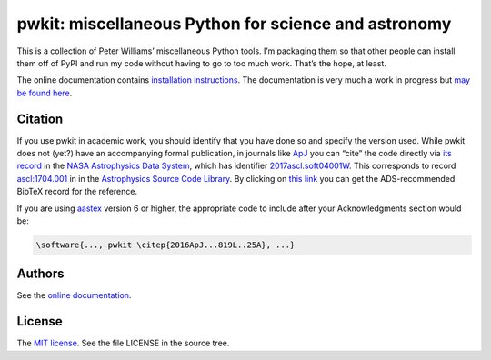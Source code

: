 *****************************************************
pwkit: miscellaneous Python for science and astronomy
*****************************************************

This is a collection of Peter Williams’ miscellaneous Python tools. I’m
packaging them so that other people can install them off of PyPI and run my
code without having to go to too much work. That’s the hope, at least.

The online documentation contains `installation instructions`_. The
documentation is very much a work in progress but `may be found here`_.

.. _installation instructions: http://pwkit.readthedocs.org/en/latest/about/#installation
.. _may be found here: http://pwkit.readthedocs.org/en/latest/


========
Citation
========

.. Note: this text is mirrored in docs/source/about.rst

If you use pwkit in academic work, you should identify that you have done so
and specify the version used. While pwkit does not (yet?) have an accompanying
formal publication, in journals like `ApJ`_ you can “cite” the code directly via `its
record`_ in the `NASA Astrophysics Data System`_, which has identifier
`2017ascl.soft04001W`_. This corresponds to record `ascl:1704.001`_ in in the
`Astrophysics Source Code Library`_. By clicking on `this link`_ you can
get the ADS-recommended BibTeX record for the reference.

.. _ApJ: http://iopscience.iop.org/journal/0004-637X
.. _its record: https://ui.adsabs.harvard.edu/#abs/2017ascl.soft04001W/abstract
.. _NASA Astrophysics Data System: https://ui.adsabs.harvard.edu/
.. _2017ascl.soft04001W: https://ui.adsabs.harvard.edu/#abs/2017ascl.soft04001W/abstract
.. _ascl:1704.001: http://ascl.net/1704.001
.. _Astrophysics Source Code Library: http://ascl.net/
.. _this link: http://adsabs.harvard.edu/cgi-bin/nph-bib_query?bibcode=2017ascl.soft04001W&data_type=BIBTEX

If you are using `aastex`_ version 6 or higher, the appropriate code to
include after your Acknowledgments section would be:

.. _aastex: http://journals.aas.org/authors/aastex.html

.. code-block:: none

   \software{..., pwkit \citep{2016ApJ...819L..25A}, ...}


=======
Authors
=======

See the `online documentation`_.

.. _online documentation: http://pwkit.readthedocs.org/en/latest/about/#authors


=======
License
=======

The `MIT license`_. See the file LICENSE in the source tree.

.. _MIT license: http://opensource.org/licenses/MIT
